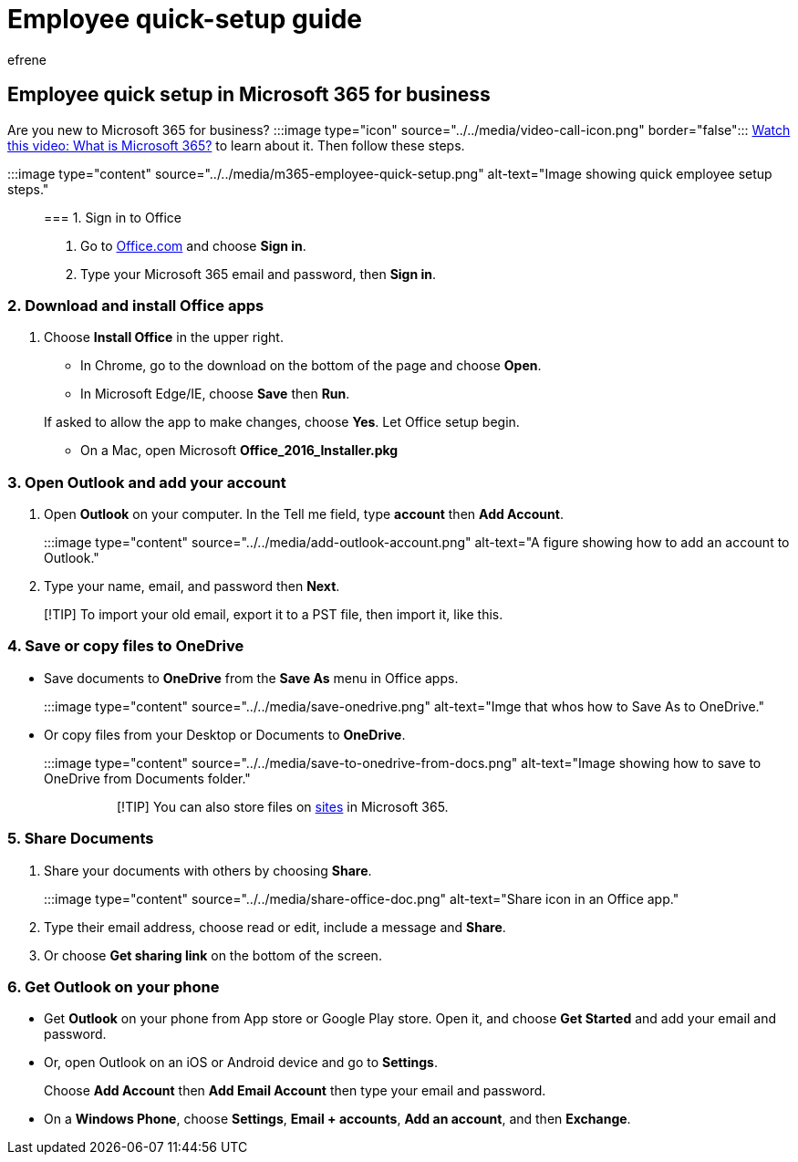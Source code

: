 = Employee quick-setup guide
:audience: Admin
:author: efrene
:description: Help your employees learn how to set up Office apps they get with Microsoft 365 Business Premium.
:f1.keywords: ["NOCSH"]
:manager: scotv
:monikerRange: o365-worldwide
:ms.author: efrene
:ms.collection: ["highpri", "M365-subscription-management", "Adm_O365"]
:ms.custom: ["VSBFY23", "AdminSurgePortfolio", "adminvideo"]
:ms.localizationpriority: medium
:ms.service: o365-administration
:ms.topic: article
:search.appverid: ["BCS160", "MET150", "MOE150"]

== Employee quick setup in Microsoft 365 for business

Are you new to Microsoft 365 for business?
:::image type="icon" source="../../media/video-call-icon.png" border="false"::: xref:../admin-overview/what-is-microsoft-365.adoc[Watch this video: What is Microsoft 365?] to learn about it.
Then follow these steps.

:::image type="content" source="../../media/m365-employee-quick-setup.png" alt-text="Image showing quick employee setup steps.":::

=== 1. Sign in to Office

. Go to https://office.com[Office.com] and choose *Sign in*.
. Type your Microsoft 365 email and password, then *Sign in*.

=== 2. Download and install Office apps

. Choose *Install Office* in the upper right.
 ** In Chrome, go to the download on the bottom of the page and choose *Open*.
 ** In Microsoft Edge/IE, choose *Save* then *Run*.

+
If asked to allow the app to make changes, choose *Yes*.
Let Office setup begin.
 ** On a Mac, open Microsoft *Office_2016_Installer.pkg*

=== 3. Open Outlook and add your account

. Open *Outlook* on your computer.
In the Tell me field, type *account* then *Add Account*.
+
:::image type="content" source="../../media/add-outlook-account.png" alt-text="A figure showing how to add an account to Outlook.":::

. Type your name, email, and password then *Next*.

____
[!TIP] To import your old email, export it to a PST file, then import it, like this.
____

=== 4. Save or copy files to OneDrive

* Save documents to *OneDrive* from the *Save As* menu in Office apps.
:::image type="content" source="../../media/save-onedrive.png" alt-text="Imge that whos how to Save As to OneDrive.":::
* Or copy files from your Desktop or Documents to *OneDrive*.
+
:::image type="content" source="../../media/save-to-onedrive-from-docs.png" alt-text="Image showing how to save to OneDrive from Documents folder.":::
+
____
[!TIP] You can also store files on https://support.microsoft.com/office/d18d21a0-1f9f-4f6c-ac45-d52afa0a4a2e[sites] in Microsoft 365.
____

=== 5. Share Documents

. Share your documents with others by choosing *Share*.
+
:::image type="content" source="../../media/share-office-doc.png" alt-text="Share icon in an Office app.":::

. Type their email address, choose read or edit, include a message and *Share*.
. Or choose *Get sharing link* on the bottom of the screen.

=== 6. Get Outlook on your phone

* Get *Outlook* on your phone from App store or Google Play store.
Open it, and choose *Get Started* and add your email and password.
* Or, open Outlook on an iOS or Android device and go to *Settings*.
+
Choose *Add Account* then *Add Email Account* then type your email and password.

* On a *Windows Phone*, choose *Settings*, *Email + accounts*, *Add an account*, and then *Exchange*.

